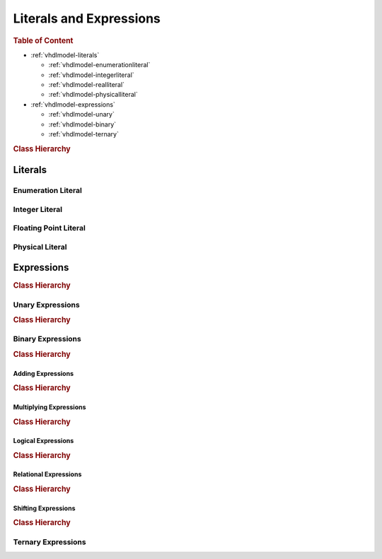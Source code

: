 .. _vhdlmodel-expr:

Literals and Expressions
########################



.. rubric:: Table of Content

* :ref:`vhdlmodel-literals`

  * :ref:`vhdlmodel-enumerationliteral`
  * :ref:`vhdlmodel-integerliteral`
  * :ref:`vhdlmodel-realliteral`
  * :ref:`vhdlmodel-physicalliteral`

* :ref:`vhdlmodel-expressions`

  * :ref:`vhdlmodel-unary`
  * :ref:`vhdlmodel-binary`
  * :ref:`vhdlmodel-ternary`


.. rubric:: Class Hierarchy

.. inheritance-diagram:: pyVHDLModel.VHDLModel.EnumerationLiteral pyVHDLModel.VHDLModel.IntegerLiteral pyVHDLModel.VHDLModel.FloatingPointLiteral pyVHDLModel.VHDLModel.PhysicalLiteral pyVHDLModel.VHDLModel.CharacterLiteral pyVHDLModel.VHDLModel.StringLiteral pyVHDLModel.VHDLModel.BitStringLiteral
   :parts: 1

.. _vhdlmodel-literals:

Literals
========

.. _vhdlmodel-enumerationliteral:

Enumeration Literal
-------------------

.. todo::

   Write documentation.



.. _vhdlmodel-integerliteral:

Integer Literal
---------------

.. todo::

   Write documentation.



.. _vhdlmodel-realliteral:

Floating Point Literal
----------------------

.. todo::

   Write documentation.



.. _vhdlmodel-physicalliteral:

Physical Literal
----------------

.. todo::

   Write documentation.



.. _vhdlmodel-expressions:

Expressions
===========

.. rubric:: Class Hierarchy

.. inheritance-diagram:: pyVHDLModel.VHDLModel.UnaryExpression pyVHDLModel.VHDLModel.AddingExpression pyVHDLModel.VHDLModel.MultiplyingExpression pyVHDLModel.VHDLModel.LogicalExpression pyVHDLModel.VHDLModel.ShiftExpression pyVHDLModel.VHDLModel.TernaryExpression
   :parts: 1

.. todo::

   Write documentation.



.. _vhdlmodel-unary:

Unary Expressions
-----------------

.. rubric:: Class Hierarchy

.. inheritance-diagram:: pyVHDLModel.VHDLModel.InverseExpression pyVHDLModel.VHDLModel.IdentityExpression pyVHDLModel.VHDLModel.NegationExpression pyVHDLModel.VHDLModel.AbsoluteExpression pyVHDLModel.VHDLModel.TypeConversion pyVHDLModel.VHDLModel.FunctionCall pyVHDLModel.VHDLModel.QualifiedExpression
   :parts: 1

.. todo::

   Write documentation.



.. _vhdlmodel-binary:

Binary Expressions
------------------

.. rubric:: Class Hierarchy

.. inheritance-diagram:: pyVHDLModel.VHDLModel.AddingExpression pyVHDLModel.VHDLModel.MultiplyingExpression pyVHDLModel.VHDLModel.LogicalExpression pyVHDLModel.VHDLModel.RelationalExpression pyVHDLModel.VHDLModel.ShiftExpression
   :parts: 1

.. todo::

   Write documentation.



.. _vhdlmodel-addingexpression:

Adding Expressions
~~~~~~~~~~~~~~~~~~

.. rubric:: Class Hierarchy

.. inheritance-diagram:: pyVHDLModel.VHDLModel.AdditionExpression pyVHDLModel.VHDLModel.SubtractionExpression pyVHDLModel.VHDLModel.ConcatenationExpression
   :parts: 1

.. todo::

   Write documentation.



.. _vhdlmodel-multiplyingexpressions:

Multiplying Expressions
~~~~~~~~~~~~~~~~~~~~~~~

.. rubric:: Class Hierarchy

.. inheritance-diagram:: pyVHDLModel.VHDLModel.MultiplyExpression pyVHDLModel.VHDLModel.DivisionExpression pyVHDLModel.VHDLModel.RemainderExpression pyVHDLModel.VHDLModel.ModuloExpression pyVHDLModel.VHDLModel.ExponentiationExpression
   :parts: 1

.. todo::

   Write documentation.



.. _vhdlmodel-logicalexpressions:

Logical Expressions
~~~~~~~~~~~~~~~~~~~

.. rubric:: Class Hierarchy

.. inheritance-diagram:: pyVHDLModel.VHDLModel.AndExpression pyVHDLModel.VHDLModel.NandExpression pyVHDLModel.VHDLModel.OrExpression pyVHDLModel.VHDLModel.NorExpression pyVHDLModel.VHDLModel.XorExpression	pyVHDLModel.VHDLModel.XnorExpression
   :parts: 1

.. todo::

   Write documentation.



.. _vhdlmodel-relationalexpressions:

Relational Expressions
~~~~~~~~~~~~~~~~~~~~~~

.. rubric:: Class Hierarchy

.. inheritance-diagram:: pyVHDLModel.VHDLModel.EqualExpression pyVHDLModel.VHDLModel.UnequalExpression pyVHDLModel.VHDLModel.GreaterThanExpression pyVHDLModel.VHDLModel.GreaterEqualExpression pyVHDLModel.VHDLModel.LessThanExpression
   :parts: 1

.. todo::

   Write documentation.



.. _vhdlmodel-shiftingexpressions:

Shifting Expressions
~~~~~~~~~~~~~~~~~~~~

.. rubric:: Class Hierarchy

.. inheritance-diagram:: pyVHDLModel.VHDLModel.ShiftRightLogicExpression pyVHDLModel.VHDLModel.ShiftLeftLogicExpression pyVHDLModel.VHDLModel.ShiftRightArithmeticExpression pyVHDLModel.VHDLModel.ShiftLeftArithmeticExpression pyVHDLModel.VHDLModel.RotateRightExpression pyVHDLModel.VHDLModel.RotateLeftExpression
   :parts: 1

.. todo::

   Write documentation.



.. _vhdlmodel-ternary:

Ternary Expressions
-------------------

.. todo::

   Write documentation.
